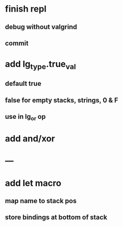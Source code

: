 * finish repl
** debug without valgrind
** commit
* add lg_type.true_val
** default true
** false for empty stacks, strings, 0 & F
** use in lg_or op
* add and/xor
* ---
* add let macro
** map name to stack pos
** store bindings at bottom of stack
